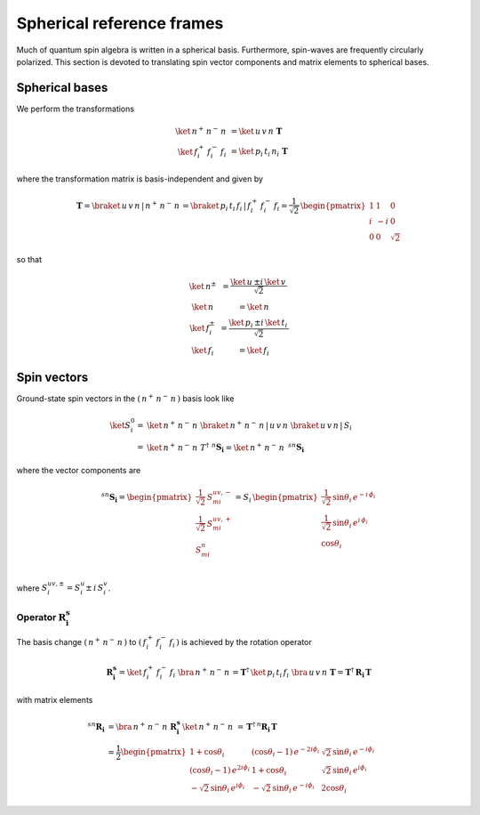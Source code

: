 .. _user-guide_methods_spherical-rf:

**************************
Spherical reference frames
**************************

.. dropdown:: Notation used on this page

  For the full set of notation rules, see :ref:`user-guide_methods_notation`.

  * .. include:: page-notations/matrices.inc
  * .. include:: page-notations/bra-ket.inc
  * .. include:: page-notations/rotations.inc

Much of quantum spin algebra is written in a spherical basis. Furthermore, spin-waves
are frequently circularly polarized.
This section is devoted to translating spin vector components and matrix elements
to spherical bases.

===============
Spherical bases
===============

We perform the transformations

.. math::
  \ket{\,n^+\,n^-\,n\,}&=\ket{\,u\,v\,n\,}\,\boldsymbol{T}\\
  \ket{\,f^+_i\,f^-_i\,f_i\,}&=\ket{\,p_i\,t_i\,n_i\,}\,\boldsymbol{T}

where the transformation matrix is basis-independent and given by

.. math::
  \boldsymbol{T}=\braket{\,u\,v\,n\,|\,n^+\,n^-\,n\,}=\braket{\,p_i\,t_i\,f_i\,|\,f_i^+\,f_i^-\,f_i}
          =\frac{1}{\sqrt{2}}\,\begin{pmatrix} 1 & 1 & 0\\ i & -i & 0\\ 0& 0 & \sqrt{2}\end{pmatrix}

so that

.. math::
  \begin{matrix}
    \ket{\, n^{\pm}\, } &= \dfrac{\ket{\, u\, } \pm i\, \ket{\, v\, }}{\sqrt{2}}\\
    \ket{\, n\, } &= \ket{\, n\, }\\
    \ket{\, f_i^{\pm}\, } &= \dfrac{\ket{\, p_i\, } \pm i\, \ket{\, t_i\, }}{\sqrt{2}}\\
    \ket{\, f_i\, } &= \ket{\, f_i\, }
  \end{matrix}

============
Spin vectors
============

Ground-state spin vectors in the :math:`(\,n^+\,n^-\,n\,)` basis look like

.. math::
  \ket{S_i^0}=&  \ket{\,n^+\,n^-\,n\,}\,\braket{\,n^+\,n^-\,n\,|\,u\,v\,n\,}\,
             \braket{\,u\,v\,n\,|\,S_i\,}\\
           =& \ket{\,n^+\,n^-\,n\,}\,T^\dagger\,\, ^n\boldsymbol{S_i}=
           \ket{\,n^+\,n^-\,n\,}\,\,^{sn}\boldsymbol{S_i}

where the vector components are

.. math::
  ^{sn}\boldsymbol{S_i}
    =
  \begin{pmatrix}
    \frac{1}{\sqrt{2}}\,S_{mi}^{uv,-} \\
    \frac{1}{\sqrt{2}}\,S_{mi}^{uv,+} \\
    S_{mi}^{n} \\
  \end{pmatrix}
  =
  S_i\,\begin{pmatrix}
           \frac{1}{\sqrt{2}}\,\sin \theta_i\, e^{-i \,\phi_i}\\
           \frac{1}{\sqrt{2}}\,\sin \theta_i\, e^{i \,\phi_i}\\
           \cos \theta_i
           \end{pmatrix}

where :math:`S_i^{uv,\pm}=S^u_i\pm \,i \,S^v_i`.

---------------------------------------------
Operator :math:`\boldsymbol{R_i^s}`
---------------------------------------------

The basis change :math:`(\,n^+\,n^-\,n\,)` to :math:`(\,f_i^+\,f_i^-\,f_i\,)`
is achieved by the rotation operator

.. math::
  \boldsymbol{R_i^s}=
  \ket{\,f_i^+\,f_i^-\,f_i\,}\,\bra{\,n^+\,n^-\,n\,}=
    \boldsymbol{T}^\dagger\,\ket{\,p_i\,t_i\,f_i\,}\,\bra{\,u\,v\,n\,}\,\boldsymbol{T}=
  \boldsymbol{T}^\dagger\,\boldsymbol{R_i}\,\boldsymbol{T}

with matrix elements

.. math::
    ^{sn}\boldsymbol{R_i}
       &=
       \bra{\,n^+\,n^-\,n\,}\,\boldsymbol{R_i^s}\,\ket{\,n^+\,n^-\,n\,}
         \,=
         \,\boldsymbol{T}^\dagger\,^n\boldsymbol{R_i}\,\boldsymbol{T}\\
       &=
      \dfrac{1}{2}
      \begin{pmatrix}
          1 + \cos\theta_i                        &
          (\cos\theta_i - 1)\, e^{-2i\phi_i}      &
          \sqrt{2}\, \sin\theta_i\, e^{-i\phi_i}  \\
          (\cos\theta_i - 1)\, e^{2i\phi_i}       &
          1 + \cos\theta_i                        &
          \sqrt{2}\, \sin\theta_i\, e^{i\phi_i}   \\
          -\sqrt{2}\, \sin\theta_i\, e^{i\phi_i}  &
          -\sqrt{2}\, \sin\theta_i\, e^{-i\phi_i} &
          2\cos\theta_i
      \end{pmatrix}

.. dropdown:: Reminder on the :math:`\,^n\boldsymbol{R}_i` matrix

  .. include:: repeated-formulas/spin-rotation-matrix-uvn.inc
